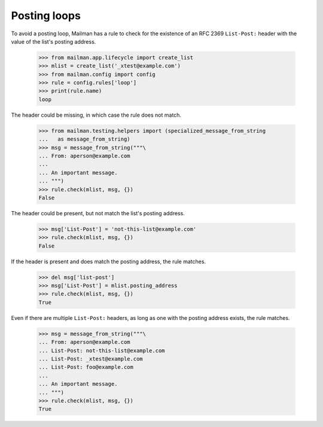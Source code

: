 =============
Posting loops
=============

To avoid a posting loop, Mailman has a rule to check for the existence of an
RFC 2369 ``List-Post:`` header with the value of the list's posting address.

    >>> from mailman.app.lifecycle import create_list
    >>> mlist = create_list('_xtest@example.com')
    >>> from mailman.config import config    
    >>> rule = config.rules['loop']
    >>> print(rule.name)
    loop

The header could be missing, in which case the rule does not match.

    >>> from mailman.testing.helpers import (specialized_message_from_string
    ...   as message_from_string)
    >>> msg = message_from_string("""\
    ... From: aperson@example.com
    ...
    ... An important message.
    ... """)
    >>> rule.check(mlist, msg, {})
    False

The header could be present, but not match the list's posting address.

    >>> msg['List-Post'] = 'not-this-list@example.com'
    >>> rule.check(mlist, msg, {})
    False

If the header is present and does match the posting address, the rule
matches.

    >>> del msg['list-post']
    >>> msg['List-Post'] = mlist.posting_address
    >>> rule.check(mlist, msg, {})
    True

Even if there are multiple ``List-Post:`` headers, as long as one with the
posting address exists, the rule matches.

    >>> msg = message_from_string("""\
    ... From: aperson@example.com
    ... List-Post: not-this-list@example.com
    ... List-Post: _xtest@example.com
    ... List-Post: foo@example.com
    ...
    ... An important message.
    ... """)
    >>> rule.check(mlist, msg, {})
    True
